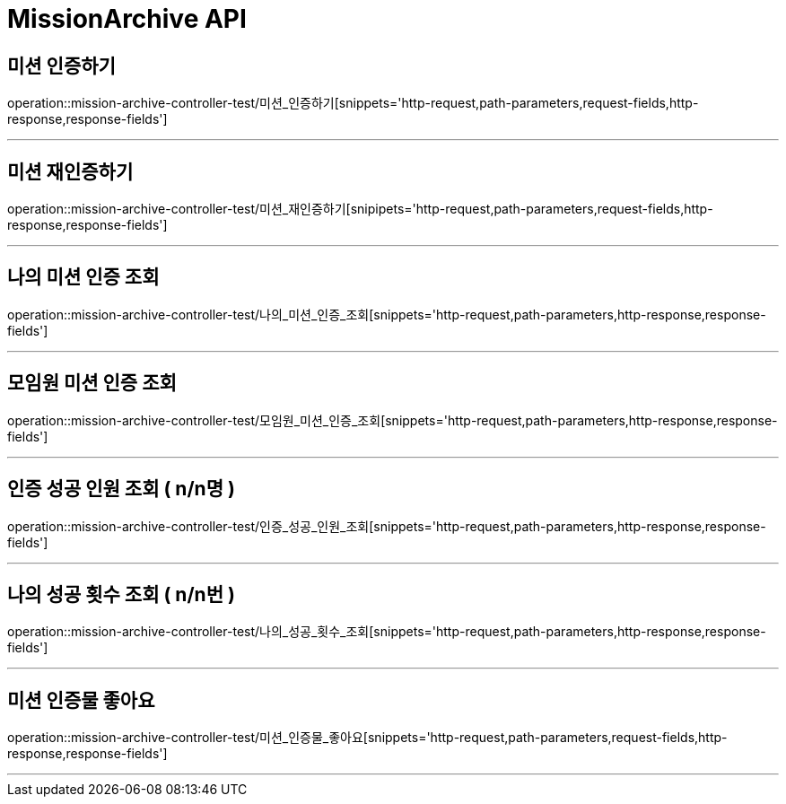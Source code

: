

[[MissionArchive-API]]
= MissionArchive API

[[MissionArchive-인증하기]]
== 미션 인증하기
operation::mission-archive-controller-test/미션_인증하기[snippets='http-request,path-parameters,request-fields,http-response,response-fields']

---

[[MissionArchive-재인증하기]]
== 미션 재인증하기
operation::mission-archive-controller-test/미션_재인증하기[snipipets='http-request,path-parameters,request-fields,http-response,response-fields']

---

[[MissionArchive-나의미션인증조회]]
== 나의 미션 인증 조회
operation::mission-archive-controller-test/나의_미션_인증_조회[snippets='http-request,path-parameters,http-response,response-fields']

---

[[MissionArchive-모임원미션인증조회]]
== 모임원 미션 인증 조회
operation::mission-archive-controller-test/모임원_미션_인증_조회[snippets='http-request,path-parameters,http-response,response-fields']

---

[[MissionArchive-인증성공인원조회]]
== 인증 성공 인원 조회 ( n/n명 )
operation::mission-archive-controller-test/인증_성공_인원_조회[snippets='http-request,path-parameters,http-response,response-fields']

---

[[MissionArchive-나의성공횟수조회]]
== 나의 성공 횟수 조회 ( n/n번 )
operation::mission-archive-controller-test/나의_성공_횟수_조회[snippets='http-request,path-parameters,http-response,response-fields']

---

[[MissionArchive-미션인증물좋아요]]
== 미션 인증물 좋아요
operation::mission-archive-controller-test/미션_인증물_좋아요[snippets='http-request,path-parameters,request-fields,http-response,response-fields']

---

